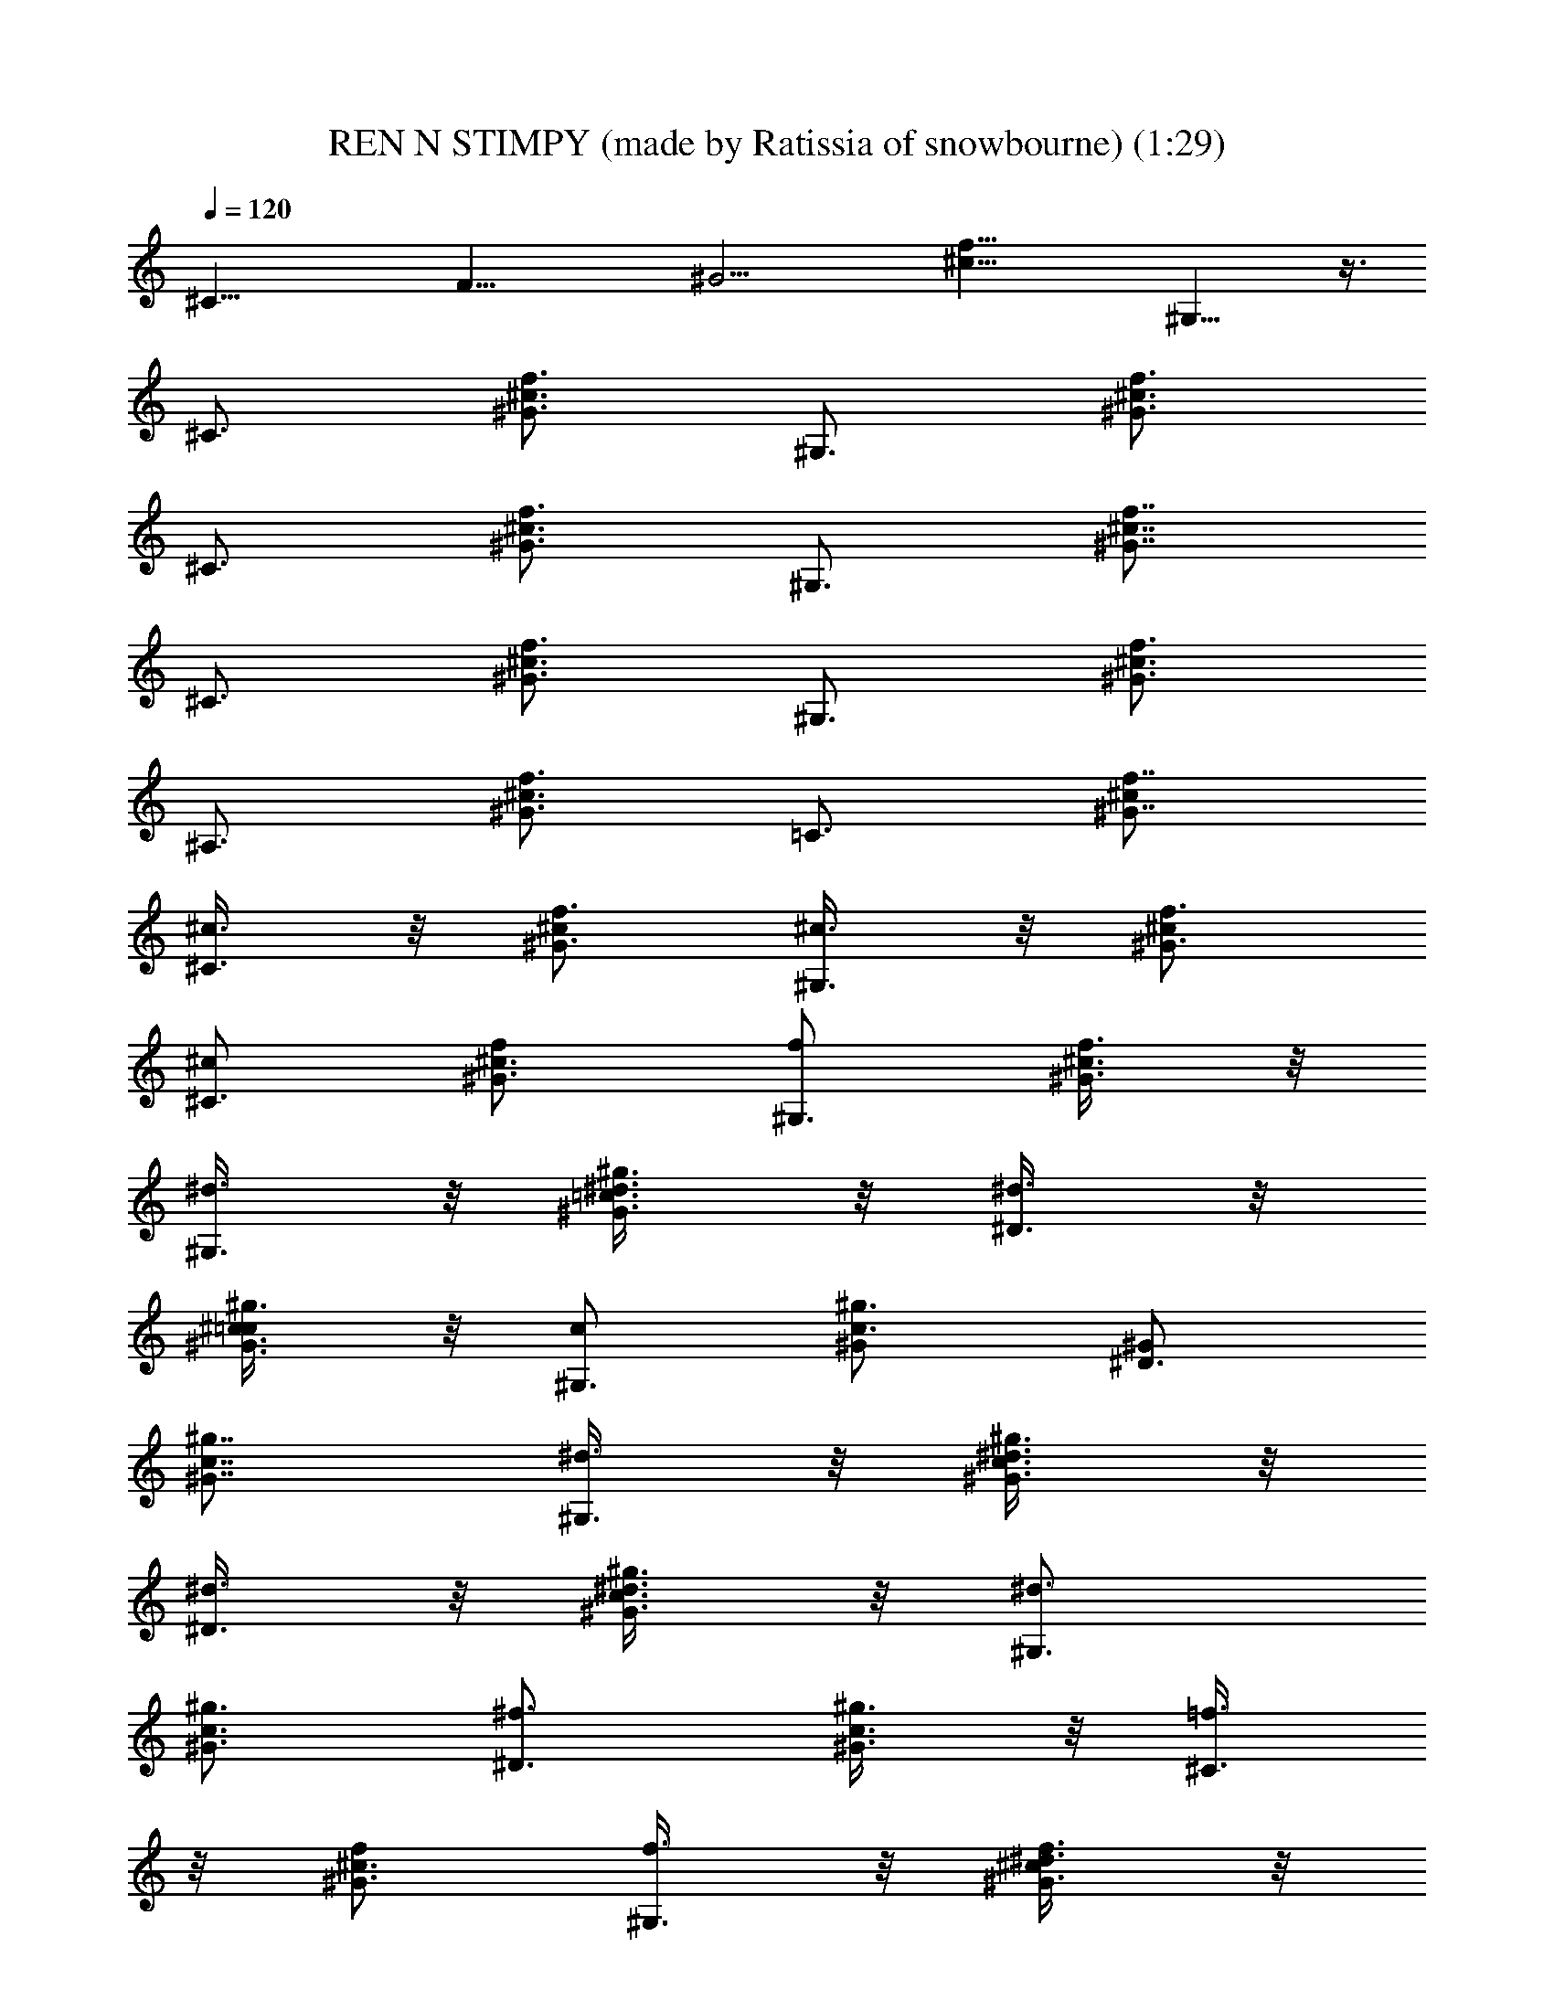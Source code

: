 X: 1
T: REN N STIMPY (made by Ratissia of snowbourne) (1:29)
Z: Transcribed by RATISSIA
%  Original file: REN N STIMPY (made by Ratissia of snowbourne) (1:29)
%  Transpose: 1
L: 1/4
Q: 120
K: C
[^C29/8z/4] [F27/8z/8] [^G13/4z/8] [f25/8^c25/8z3/2] ^G,13/8 z3/8
[^C3/4z/2] [f3/4^G3/4^c3/4z/2] [^G,3/4z/2] [f3/4^G3/4^c3/4z/2]
[^C3/4z/2] [f3/4^G3/4^c3/4z/2] [^G,3/4z/2] [f7/8^c7/8^G7/8z/2]
[^C3/4z/2] [f3/4^G3/4^c3/4z/2] [^G,3/4z/2] [f3/4^G3/4^c3/4z/2]
[^A,3/4z/2] [f3/4^G3/4^c3/4z/2] [=C3/4z/2] [f7/8^c/2^G7/8]
[^c3/8^C3/4] z/8 [^c/2^G3/4f3/4] [^c3/8^G,3/4] z/8 [^c/2^G3/4f3/4]
[^c/2^C3/4] [^G3/4^c3/4f/2] [f/2^G,3/4] [^G3/8f3/8^c3/8] z/8
[^d3/8^G,3/4] z/8 [^d3/8^G3/4^g3/4=c3/4] z/8 [^d3/8^D3/4] z/8
[^c3/8=c/2^g3/4^G3/4] z/8 [c/2^G,3/4] [^g3/4^G/2c3/4] [^G/2^D3/4]
[^G7/8c7/8^g7/8z/2] [^d3/8^G,3/4] z/8 [^d3/8c3/4^g3/4^G3/4] z/8
[^d3/8^D3/4] z/8 [^d3/8^G3/4^g3/4c3/4] z/8 [^d3/4^G,3/4z/2]
[^g3/4^G3/4c3/4z/2] [^f3/4^D3/4z/2] [^g3/8c3/8^G3/8] z/8 [=f3/8^C3/4]
z/8 [f/2^G3/4^c3/4] [f3/8^G,3/4] z/8 [^d3/8^G3/4f3/4^c/2] z/8
[^c/2^C3/4] [f3/4^G/2^c3/4] [^G/2^G,3/4] [f/2^c7/8^G7/8] [f3/8^C3/4]
z/8 [f/2^c3/4^G3/4] [f3/8^G,3/4] z/8 [f/2^G3/4^c3/4] [f/2^C3/4]
[^G3/4^c3/4f3/4z/2] [^g3/4^G,3/4z/2] [^G3/8f3/8^c3/8] z/8
[^f3/8^F,3/4] z/8 [^f/2^A3/4^c3/4] [^f3/8^C3/4] z/8 [^f/2^A3/4^c3/4]
[^f/2^F,3/4] [^f3/4^A3/4^c3/4z/2] [^a3/4^C3/4z/2] [^f3/8^c3/8^A3/8]
z/8 [^g3/8^G,3/4] z/8 [^g/2^G3/4=c3/4] [^g3/8^D3/4] z/8
[^g3/4^G3/4c3/4z/2] [c'3/4^G,3/4z/2] [^g3/4^G3/4c3/4z/2]
[^d3/4^D3/4z/2] [^g3/8c3/8^G3/8] z/8 [^c/2^C3/4^C,3/4]
[^c3/4^G3/4=f3/4z/2] [^G,3/4z/2] [f3/4^c3/4^G3/4z/2] [^C3/4^C,3/4z/2]
[^c3/4f3/4^G3/4z/2] [^G,3/4z/2] [^G3/8f3/8^c3/8] [^C7/8^C,7/8z/2]
[f7/8^c7/8^G7/8z/2] [^G,7/8z/2] [f7/8^G7/8^c7/8z/2] [^C3/4^C,3/4z/2]
[^G3/4^c3/4f3/4z/2] [^G,3/4z/2] [^c7/8^G7/8f7/8z/2] [^C3/4^C,3/4z/2]
[f3/4^c3/4^G3/4z/2] [^G,3/4z/2] [f3/4^G3/4^c3/4z/2] [^C3/4^C,3/4z/2]
[^G3/4^c3/4f3/4z/2] [^G,3/4z3/8] [^c^Gfz/2] [^C7/8^C,7/8z/2]
[f7/8^c7/8^G7/8z/2] [^G,7/8z/2] [f3/4^G3/4^c3/4z/2] [^A,3/4z/2]
[^G3/4^c3/4f3/4z/2] [=C3/4=C,3/4z/2] [f3/8^G3/8^c3/8] z/8
[^c3/8^C3/4^C,3/4] z/8 [^c/2^G3/4f3/4] [^c3/8^G,3/4] z/8
[^c/2f3/4^G3/4] [^c/2^C3/4^C,3/4] [^G3/4f/2^c3/4] [f3/8^G,3/4]
[^c/2^G/2f/2] [^d3/8^G,7/8] z/8 [^d3/8^G7/8=c7/8^g7/8] z/8
[^d3/8^D3/4^D,3/4] z/8 [^c3/8^g3/4=c/2^G3/4] z/8 [c/2^G,3/4]
[^g3/4c3/4^G/2] [^G/2^D3/4^D,3/4] [c7/8^g7/8^G7/8z/2] [^d3/8^G,3/4]
z/8 [^d3/8^g3/4c3/4^G3/4] z/8 [^d3/8^D3/4^D,3/4] z/8
[^d3/8c3/4^g3/4^G3/4] z/8 [^d3/4^G,3/4z/2] [c3/4^G3/4^g3/4z3/8]
[^f7/8^D7/8^D,7/8z/2] [^G/2c/2^g/2] [=f3/8^C7/8^C,7/8] z/8
[f/2^G3/4^c3/4] [f3/8^G,3/4] z/8 [^d3/8f3/4^G3/4^c/2] z/8
[^c/2^C3/4^C,3/4] [f3/4^c3/4^G/2] [^G/2^G,3/4] [^c7/8^G7/8f/2]
[f3/8^C3/4^C,3/4] z/8 [f/2^G3/4^c3/4] [f3/8^G,3/4] z/8
[f/2^c3/4^G3/4] [f3/8^C3/4^C,3/4] [f7/8^c7/8^G7/8z/2]
[^g7/8^G,7/8z/2] [^c3/8f3/8^G3/8] z/8 [^f3/8^F,7/8] z/8
[^f/2^A3/4^c3/4] [^f3/8^C3/4^C,3/4] z/8 [^f/2^c3/4^A3/4] [^f/2^F,3/4]
[^c3/4^A3/4^f3/4z/2] [^a3/4^C3/4^C,3/4z/2] [^A3/8^c3/8^f3/8] z/8
[^g3/8^G,3/4] z/8 [^g/2^G3/4=c3/4] [^g3/8^D3/4^D,3/4] z/8
[^g3/4c3/4^G3/4z3/8] [c'7/8^G,7/8z/2] [c7/8^G7/8^g7/8z/2]
[^d7/8^D7/8^D,7/8z/2] [^G3/8c3/8^g3/8] z/8 [^c/2^C3/4^C,3/4]
[^c3/4=f3/4^G3/4^g3/4z/2] [^G,3/4z/2] [^c3/4f3/4^G3/4^g3/4z/2]
[^C3/4^C,3/4z/2] [f3/4^c3/4^G3/4^g3/4z/2] [^G,3/4z/2]
[^c7/8f7/8^G7/8^g7/8z3/8] [^C7/8^C,7/8z/2] [^G7/8f7/8^c7/8^g7/8z/2]
[^G,3/4z/2] [^c3/4^G3/4f3/4^g3/4z/2] [^C3/4^C,3/4z/2]
[f3/4^G3/4^c3/4^g3/4z/2] [^G,3/4z/2] [^c7/8f7/8^G7/8^g7/8z/2]
[^C3/4^C,3/4z/2] [f3/4^c3/4^G3/4^g3/4z3/8] [^G,7/8z/2]
[^c7/8f7/8^G7/8^g7/8z/2] [^C3/4^C,3/4z/2] [^G3/4^c3/4f3/4^g3/4z/2]
[^G,3/4z/2] [^G7/8^c7/8f7/8^g7/8z/2] [^C3/4^C,3/4z/2]
[f3/4^G3/4^c3/4^g3/4z/2] [^G,3/4z/2] [f3/4^G3/4^c3/4^g3/4z3/8]
[^A,7/8z/2] [^c7/8f7/8^G7/8^g7/8z/2] [=C3/4=C,3/4z/2]
[^G3/8f3/8^c3/8^g3/8] z/8 [^c3/8^C3/4^C,3/4] z/8 [^c/2f3/4^G3/4^g3/4]
[^c3/8^G,3/4] z/8 [^c/2f3/4^G3/4^g3/4] [^c/2^C3/4^C,3/4]
[^G3/4f/2^c3/4^g3/4] [f3/8^G,3/4] [^c/2^G/2f/2^g/2] [^d3/8^G,7/8] z/8
[^d/2=c3/4^g3/4^G3/4] [^d3/8^D3/4^D,3/4] z/8
[^c3/8^g3/4=c/2^G3/4^d3/4] z/8 [c/2^G,3/4] [^g3/4c3/4^G/2^d3/4]
[^G/2^D3/4^D,3/4] [^G7/8c7/8^g7/8^d/2] [^d3/8^G,3/4]
[^d/2^g7/8^G7/8c7/8] [^d3/8^D7/8^D,7/8] z/8 [^d/2^g3/4^G3/4c3/4]
[^d/2^G,3/4] [^g3/4^G3/4c3/4^d3/4z/2] [^f3/4^D3/4^D,3/4z/2]
[^G3/8c3/8^g3/8^d3/8] z/8 [=f3/8^C3/4^C,3/4] z/8 [f/2^c3/4^G3/4^g3/4]
[f3/8^G,3/4] [^d/2f7/8^G7/8^c/2^g7/8] [^c/2^C7/8^C,7/8]
[f3/4^c3/4^G/2^g3/4] [^G/2^G,3/4] [f/2^c7/8^G7/8^g7/8]
[f3/8^C3/4^C,3/4] z/8 [f/2^G3/4^c3/4^g3/4] [f3/8^G,3/4] z/8
[f/2^c3/4^G3/4^g3/4] [f3/8^C3/4^C,3/4] [^G7/8^c7/8f7/8^g/2]
[^g/2^G,7/8] [^c3/8f3/8^G3/8^g3/8] z/8 [^f3/8^F,3/4] z/8
[^f/2^c3/4^A3/4^a3/4] [^f3/8^C3/4^C,3/4] z/8 [^f/2^c3/4^A3/4^a3/4]
[^f/2^F,3/4] [^c3/4^A3/4^f3/4^a/2] [^a/2^C3/4^C,3/4]
[^A3/8^c3/8^f3/8^a3/8] [^g/2^G/2c'/2^G,7/8] [^g/2c'3/8^G/2=c7/8^d7/8]
z/8 [^g3/8c'3/8^G3/8^D3/4^D,3/4] z/8 [^g3/4^G3/4c'3/8c/2^d/2] z/8
[c'3/4^d/2c/2^G,3/4] [^g3/4^G3/4c3/4^d/2] [^d/2^f3/4^D3/4^D,3/4]
[^G3/8^g3/8c3/8^d3/8] z/8 [^c3/8=f3/8^C3/4^C,3/4]
[f3/4^G3/4^c3/4^g3/4z/2] [^G,3/4z/2] [^G3/4^c3/4f3/4^g3/4z/2]
[^C3/4^C,3/4z/2] [f3/4^c3/4^G3/4^g3/4z/2] [^G,3/4z3/8]
[f7/8^G7/8^c7/8^g7/8z/2] [^C3/4^C,3/4z/2] [f3/4^G3/4^c3/4^g3/4z/2]
[^G,3/4z/2] [^G3/4^c3/4f3/4^g3/4z3/8] [^A,3/4z/2]
[^c3/4^G3/4f3/4^g3/4z/2] [=C3/4=C,3/4z/2] [f3/8^G3/8^c3/8^g3/8] z/8
[^c3/8f3/8^C3/4^C,3/4] [^c/2f/2^G3/4^g3/4] [^c3/8f3/8^G,3/4] z/8
[^c/2f/2^G3/4^g3/4] [^c/2f/2^C3/4^C,3/4] [^c3/4f3/8^G3/4^g3/8]
[f/2^g/2^G,3/4] [f3/8^c3/8^G3/8^g3/8] z/8 [^d3/8^g3/8^G,3/4] z/8
[^d/2^g/2=c3/4^G3/4] [^d3/8^g3/8^D3/4^D,3/4] z/8
[^c3/8^g3/4^G3/4=c3/8^d3/8] [c/2^d/2^G,3/4] [c/2^g3/4^G/2^d3/4]
[^G/2c/2^D3/4^D,3/4] [^G7/8c7/8^g/2^d/2] [^d3/8^g3/8^G,3/4]
[^d/2^g/2^G3/4c3/4] [^d3/8^g3/8^D3/4^D,3/4] z/8 [^d/2^g/2c3/4^G3/4]
[^d/2^g/2^G,3/4] [c3/4^g3/4^G3/4^d3/4z3/8] [^f3/4c'3/4^D3/4^D,3/4z/2]
[c3/8^G3/8^g3/8^d3/8] z/8 [=f3/8^g3/8^C3/4^C,3/4] z/8
[f/2^g/2^c3/4^G3/4] [f3/8^g3/8^G,3/4] [^d3/8^g3/4^G3/4f/2^c/2] z/8
[^c/2f/2^C3/4^C,3/4] [f3/4^G/2^c/2^g3/4] [^G/2^c/2^G,3/4]
[^G7/8f/2^c7/8^g/2] [f3/8^g3/8^C3/4^C,3/4] [f/2^g/2^c3/4^G3/4]
[f3/8^g3/8^G,3/4] z/8 [f/2^g/2^c3/4^G3/4] [f/2^g/2^C3/4^C,3/4]
[^c3/8f3/4^G3/4^g3/8] [^g/2^c/2^G,3/4] [^c3/8^G3/8f3/8^g3/8] z/8
[^f3/8^a3/8^F,3/4] z/8 [^f/2^a/2^c3/4^A3/4] [^f3/8^a3/8^C3/4^C,3/4]
[^f/2^a/2^c3/4^A3/4] [^f/2^a/2^F,3/4] [^f3/4^c/2^A3/4^a/2]
[^a/2^c/2^C3/4^C,3/4] [^c3/8^f3/8^A3/8^a3/8] [^g3/8c'3/8^G,3/4] z/8
[^g/2c'3/8=c3/4^G3/4^d3/4] z/8 [^g3/8c'3/8^D3/4^D,3/4] z/8
[^g/2c'3/8^G3/4c3/4^d3/4] z/8 [^g3/8c'3/8^G,3/4] z/8
[^g3/8c'3/8^G3/4c3/4^d3/4] [^g3/8c'3/8^D3/4^D,3/4] z/8
[^g/2c'3/8c7/8^G7/8^d7/8] z/8 [^g3/8c'3/8^G,3/4] z/8
[^g/2c'3/8c3/4^G3/4^d3/4] z/8 [^g3/8c'3/8^D3/4^D,3/4]
[^g/2c'3/8c3/4^G3/4^d3/4] z/8 [^g3/8c'3/8^G,3/4] z/8
[^g/2c'3/8c3/4^G3/4^d3/4] z/8 [^g3/8c'3/8^D3/4^D,3/4] z/8
[^g3/8c'3/8^G3/4c3/4^d3/4] [^g3/8c'3/8^G,3/4] z/8
[^g/2c'3/8c3/4^G3/4^d3/4] z/8 [^g3/8c'3/8^D3/4^D,3/4] z/8
[^g3/4c'3/8^G3/4c/2^d/2] z/8 [c'3/4^d3/8c3/8^G,3/4]
[^g3/4c3/4^G3/4^d/2] [^d/2^f3/4^D3/4^D,3/4] [c3/8^G3/8^g3/8^d3/8] z/8
[^c/2=f/2^C3/4^G3/8F3/4^C,3/4] z/8 [^G3/8^c/2f/2^g3/8] z/8
[F3/4^G,3/4^G3/8^c3/8f3/8^g3/8] [^G3/8^c/2f/2^g3/8] z/8
[^G3/8^C3/4F3/4^c/2f/2^C,3/4] z/8 [f/2^G3/8^c/2^g3/8] z/8
[F3/4^G,3/4^G3/8f/2^g3/8^c/2] z/8 [^c3/8^G3/8f3/8^g3/8]
[F3/4^G3/8^C3/4^C,3/4^c/2^g3/8] z/8 [f/2^G3/8^c/2^g3/8] z/8
[F3/4^G3/8^G,3/4^g3/8f/2^c/2] z/8 [^c3/8f3/8^G3/8^g3/8] z/8
[^C3/8f3/8^G3/8^c3/8^C,3/8^g3/8] z/2 ^G,/4 z/8 =G,/4 ^G,/4 z/8 =A,3/4
z/8 ^G,3/4 z/4 [^C3/8^G3/8=F,3/8F3/8^C,3/8] 

